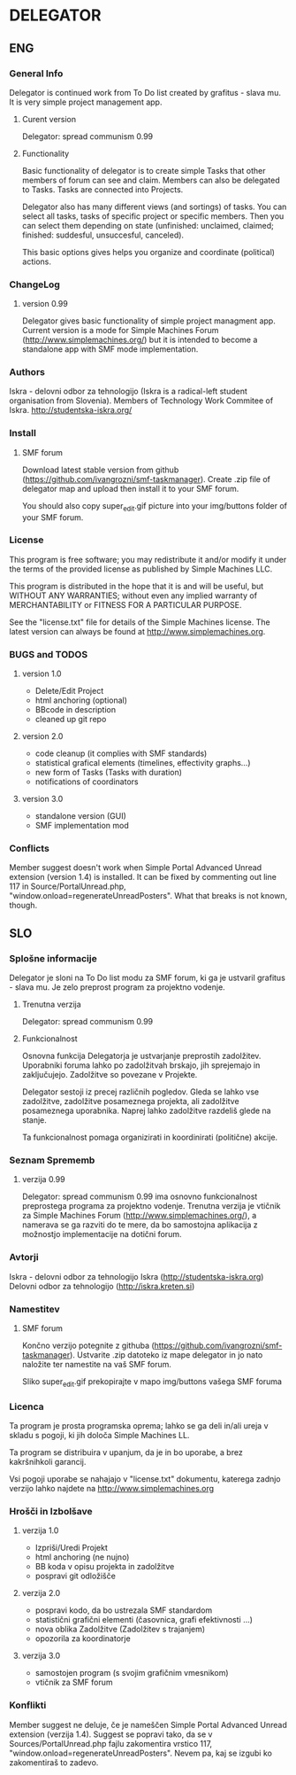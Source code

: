 * DELEGATOR
  
** ENG
*** General Info
   Delegator is continued work from To Do list created by grafitus - slava mu. It is very simple project management app. 
**** Curent version
     Delegator: spread communism 0.99
**** Functionality
    Basic functionality of delegator is to create simple Tasks that other members of forum can see and claim. Members can also be delegated to Tasks.
    Tasks are connected into Projects.

    Delegator also has many different views (and sortings) of tasks. You can select all tasks, tasks of specific project or specific members.
    Then you can select them depending on state (unfinished: unclaimed, claimed; finished: suddesful, unsuccesful, canceled).

    This basic options gives helps you organize and coordinate (political) actions.

*** ChangeLog
**** version 0.99
    Delegator gives basic functionality of simple project managment app. Current version is a mode for Simple Machines Forum (http://www.simplemachines.org/)
but it is intended to become a standalone app with SMF mode implementation. 
*** Authors
   Iskra - delovni odbor za tehnologijo (Iskra is a radical-left student organisation from Slovenia). Members of Technology Work Commitee of Iskra.
   http://studentska-iskra.org/
   
*** Install
**** SMF forum
   Download latest stable version from github (https://github.com/ivangrozni/smf-taskmanager).
   Create .zip file of delegator map and upload then install it to your SMF forum.

   You should also copy super_edit.gif picture into your img/buttons folder of your SMF forum.
*** License
   This program is free software; you may redistribute it and/or modify it under 
   the terms of the provided license as published by Simple Machines LLC.          
                                                                                 
   This program is distributed in the hope that it is and will be useful, but  
   WITHOUT ANY WARRANTIES; without even any implied warranty of MERCHANTABILITY    
   or FITNESS FOR A PARTICULAR PURPOSE.                                            
                                                                                 
   See the "license.txt" file for details of the Simple Machines license.          
   The latest version can always be found at http://www.simplemachines.org. 
*** BUGS and TODOS
**** version 1.0
    - Delete/Edit Project
    - html anchoring (optional)
    - BBcode in description
    - cleaned up git repo

**** version 2.0
    - code cleanup (it complies with SMF standards)
    - statistical grafical elements (timelines, effectivity graphs...)
    - new form of Tasks (Tasks with duration)
    - notifications of coordinators

**** version 3.0
    - standalone version (GUI)
    - SMF implementation mod
*** Conflicts
    Member suggest doesn't work when Simple Portal Advanced Unread extension
    (version 1.4) is installed. It can be fixed by commenting out line 117 in
    Source/PortalUnread.php, "window.onload=regenerateUnreadPosters". What
    that breaks is not known, though.

** SLO
*** Splošne informacije
    Delegator je sloni na To Do list modu za SMF forum, ki ga je ustvaril grafitus - slava mu. Je zelo preprost program za projektno vodenje.
**** Trenutna verzija
     Delegator: spread communism 0.99
**** Funkcionalnost
     Osnovna funkcija Delegatorja je ustvarjanje preprostih zadolžitev. Uporabniki foruma lahko po zadolžitvah brskajo, jih sprejemajo in zaključujejo.
     Zadolžitve so povezane v Projekte.

     Delegator sestoji iz precej različnih pogledov. Gleda se lahko vse zadolžitve, zadolžitve posameznega projekta, ali zadolžitve posameznega uporabnika.
     Naprej lahko zadolžitve razdeliš glede na stanje.

     Ta funkcionalnost pomaga organizirati in koordinirati (politične) akcije.
     
*** Seznam Sprememb
**** verzija 0.99
     Delegator: spread communism 0.99 ima osnovno funkcionalnost preprostega programa za projektno vodenje. Trenutna verzija je vtičnik za
     Simple Machines Forum (http://www.simplemachines.org/), a namerava se ga razviti do te mere, da bo samostojna aplikacija z možnostjo
     implementacije na dotični forum.
*** Avtorji
    Iskra - delovni odbor za tehnologijo
    Iskra (http://studentska-iskra.org)
    Delovni odbor za tehnologijo (http://iskra.kreten.si)
*** Namestitev
**** SMF forum
     Končno verzijo potegnite z githuba (https://github.com/ivangrozni/smf-taskmanager).
     Ustvarite .zip datoteko iz mape delegator in jo nato naložite ter namestite na vaš SMF forum.

     Sliko super_edit.gif prekopirajte v mapo img/buttons vašega SMF foruma
*** Licenca
    Ta program je prosta programska oprema; lahko se ga deli in/ali ureja v skladu s pogoji,
    ki jih določa Simple Machines LL.

    Ta program se distribuira v upanjum, da je in bo uporabe, a brez kakršnihkoli garancij.

    Vsi pogoji uporabe se nahajajo v "license.txt" dokumentu, katerega zadnjo verzijo lahko
    najdete na http://www.simplemachines.org
*** Hrošči in Izbolšave
**** verzija 1.0
     - Izpriši/Uredi Projekt
     - html anchoring (ne nujno)
     - BB koda v opisu projekta in zadolžitve
     - pospravi git odložišče

**** verzija 2.0
     - pospravi kodo, da bo ustrezala SMF standardom
     - statistični grafični elementi (časovnica, grafi efektivnosti ...)
     - nova oblika Zadolžitve (Zadolžitev s trajanjem)
     - opozorila za koordinatorje
       
**** verzija 3.0
     - samostojen program (s svojim grafičnim vmesnikom)
     - vtičnik za SMF forum
*** Konflikti
    Member suggest ne deluje, če je nameščen Simple Portal Advanced Unread
    extension (verzija 1.4). Suggest se popravi tako, da se v
    Sources/PortalUnread.php fajlu zakomentira vrstico 117,
    "window.onload=regenerateUnreadPosters". Nevem pa, kaj se izgubi ko
    zakomentiraš to zadevo.
